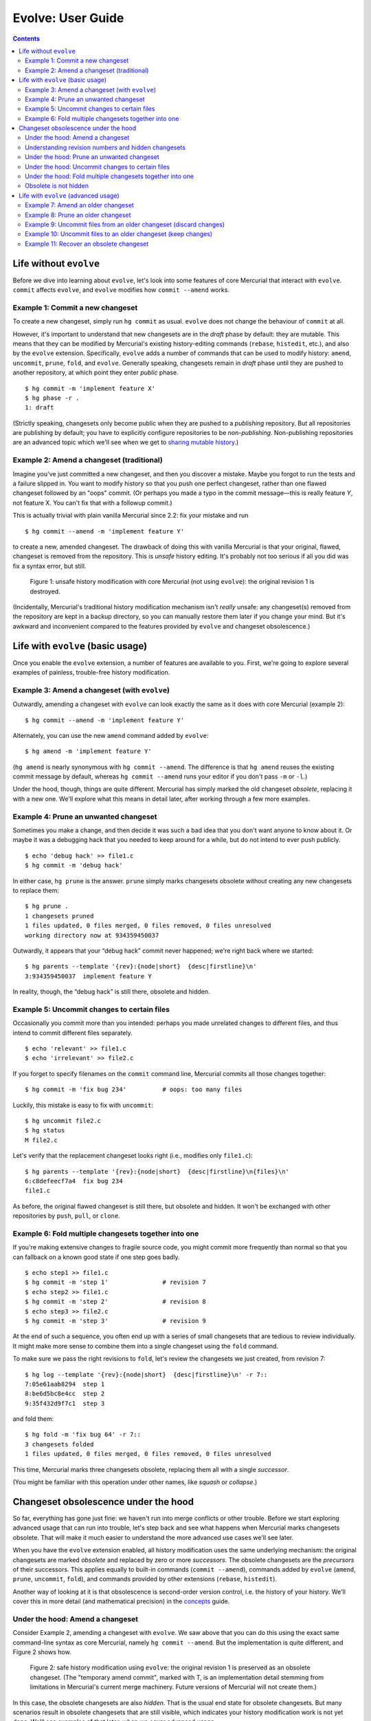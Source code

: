 .. Copyright © 2014 Greg Ward <greg@gerg.ca>

------------------
Evolve: User Guide
------------------

.. contents::

Life without ``evolve``
-----------------------

Before we dive into learning about ``evolve``, let's look into some
features of core Mercurial that interact with ``evolve``. ``commit``
affects ``evolve``, and ``evolve`` modifies how ``commit --amend``
works.

Example 1: Commit a new changeset
=================================

To create a new changeset, simply run ``hg commit`` as usual.
``evolve`` does not change the behaviour of ``commit`` at all.

However, it's important to understand that new changesets are in the
*draft* phase by default: they are mutable. This means that they can
be modified by Mercurial's existing history-editing commands
(``rebase``, ``histedit``, etc.), and also by the ``evolve``
extension. Specifically, ``evolve`` adds a number of commands that can
be used to modify history: ``amend``, ``uncommit``, ``prune``,
``fold``, and ``evolve``. Generally speaking, changesets remain in
*draft* phase until they are pushed to another repository, at which
point they enter *public* phase. ::

  $ hg commit -m 'implement feature X'
  $ hg phase -r .
  1: draft

(Strictly speaking, changesets only become public when they are pushed
to a *publishing* repository. But all repositories are publishing by
default; you have to explicitly configure repositories to be
*non-publishing*. Non-publishing repositories are an advanced topic
which we'll see when we get to `sharing mutable history`_.)

.. _`sharing mutable history`: sharing.html

Example 2: Amend a changeset (traditional)
==========================================

Imagine you've just committed a new changeset, and then you discover a
mistake. Maybe you forgot to run the tests and a failure slipped in.
You want to modify history so that you push one perfect changeset,
rather than one flawed changeset followed by an "oops" commit. (Or
perhaps you made a typo in the commit message—this is really feature
*Y*, not feature X. You can't fix that with a followup commit.)

This is actually trivial with plain vanilla Mercurial since 2.2: fix
your mistake and run ::

  $ hg commit --amend -m 'implement feature Y'

to create a new, amended changeset. The drawback of doing this with
vanilla Mercurial is that your original, flawed, changeset is removed
from the repository. This is *unsafe* history editing. It's probably
not too serious if all you did was fix a syntax error, but still.

.. figure:: figures/figure-ug01.svg

   Figure 1: unsafe history modification with core Mercurial (not
   using ``evolve``): the original revision 1 is destroyed.

(Incidentally, Mercurial's traditional history modification mechanism
isn't *really* unsafe: any changeset(s) removed from the repository
are kept in a backup directory, so you can manually restore them later
if you change your mind. But it's awkward and inconvenient compared to
the features provided by ``evolve`` and changeset obsolescence.)

Life with ``evolve`` (basic usage)
----------------------------------

Once you enable the ``evolve`` extension, a number of features are
available to you. First, we're going to explore several examples of
painless, trouble-free history modification.

Example 3: Amend a changeset (with ``evolve``)
==============================================

Outwardly, amending a changeset with ``evolve`` can look exactly the
same as it does with core Mercurial (example 2)::

  $ hg commit --amend -m 'implement feature Y'

Alternately, you can use the new ``amend`` command added by
``evolve``::

  $ hg amend -m 'implement feature Y'

(``hg amend`` is nearly synonymous with ``hg commit --amend``. The
difference is that ``hg amend`` reuses the existing commit message by
default, whereas ``hg commit --amend`` runs your editor if you don't
pass ``-m`` or ``-l``.)

Under the hood, though, things are quite different. Mercurial has
simply marked the old changeset *obsolete*, replacing it with a new
one. We'll explore what this means in detail later, after working
through a few more examples.

Example 4: Prune an unwanted changeset
======================================

Sometimes you make a change, and then decide it was such a bad idea
that you don't want anyone to know about it. Or maybe it was a
debugging hack that you needed to keep around for a while, but do not
intend to ever push publicly. ::

  $ echo 'debug hack' >> file1.c
  $ hg commit -m 'debug hack'

In either case, ``hg prune`` is the answer. ``prune`` simply marks
changesets obsolete without creating any new changesets to replace
them::

  $ hg prune .
  1 changesets pruned
  1 files updated, 0 files merged, 0 files removed, 0 files unresolved
  working directory now at 934359450037

Outwardly, it appears that your “debug hack” commit never happened;
we're right back where we started::

  $ hg parents --template '{rev}:{node|short}  {desc|firstline}\n'
  3:934359450037  implement feature Y

In reality, though, the “debug hack” is still there, obsolete and hidden.

Example 5: Uncommit changes to certain files
============================================

Occasionally you commit more than you intended: perhaps you made
unrelated changes to different files, and thus intend to commit
different files separately. ::

  $ echo 'relevant' >> file1.c
  $ echo 'irrelevant' >> file2.c

If you forget to specify filenames on the ``commit`` command line,
Mercurial commits all those changes together::

  $ hg commit -m 'fix bug 234'          # oops: too many files

Luckily, this mistake is easy to fix with ``uncommit``::

  $ hg uncommit file2.c
  $ hg status
  M file2.c

Let's verify that the replacement changeset looks right (i.e.,
modifies only ``file1.c``)::

  $ hg parents --template '{rev}:{node|short}  {desc|firstline}\n{files}\n'
  6:c8defeecf7a4  fix bug 234
  file1.c

As before, the original flawed changeset is still there, but obsolete
and hidden. It won't be exchanged with other repositories by ``push``,
``pull``, or ``clone``.

Example 6: Fold multiple changesets together into one
=====================================================

If you're making extensive changes to fragile source code, you might
commit more frequently than normal so that you can fallback on a
known good state if one step goes badly. ::

  $ echo step1 >> file1.c
  $ hg commit -m 'step 1'               # revision 7
  $ echo step2 >> file1.c
  $ hg commit -m 'step 2'               # revision 8
  $ echo step3 >> file2.c
  $ hg commit -m 'step 3'               # revision 9

At the end of such a sequence, you often end up with a series of small
changesets that are tedious to review individually. It might make more
sense to combine them into a single changeset using the ``fold``
command.

To make sure we pass the right revisions to ``fold``, let's review the
changesets we just created, from revision 7::

  $ hg log --template '{rev}:{node|short}  {desc|firstline}\n' -r 7::
  7:05e61aab8294  step 1
  8:be6d5bc8e4cc  step 2
  9:35f432d9f7c1  step 3

and fold them::

  $ hg fold -m 'fix bug 64' -r 7::
  3 changesets folded
  1 files updated, 0 files merged, 0 files removed, 0 files unresolved

This time, Mercurial marks three changesets obsolete, replacing them
all with a single *successor*.

(You might be familiar with this operation under other names, like
*squash* or *collapse*.)

Changeset obsolescence under the hood
-------------------------------------

So far, everything has gone just fine: we haven't run into merge
conflicts or other trouble. Before we start exploring advanced usage
that can run into trouble, let's step back and see what happens when
Mercurial marks changesets obsolete. That will make it much easier to
understand the more advanced use cases we'll see later.

When you have the ``evolve`` extension enabled, all history
modification uses the same underlying mechanism: the original
changesets are marked *obsolete* and replaced by zero or more
*successors*. The obsolete changesets are the *precursors* of their
successors. This applies equally to built-in commands (``commit
--amend``), commands added by ``evolve`` (``amend``, ``prune``,
``uncommit``, ``fold``), and commands provided by other extensions
(``rebase``, ``histedit``).

Another way of looking at it is that obsolescence is second-order
version control, i.e. the history of your history. We'll cover this in
more detail (and mathematical precision) in the `concepts`_ guide.

.. _`concepts`: concepts.html

Under the hood: Amend a changeset
=================================

Consider Example 2, amending a changeset with ``evolve``. We saw above
that you can do this using the exact same command-line syntax as core
Mercurial, namely ``hg commit --amend``. But the implementation is
quite different, and Figure 2 shows how.

.. figure:: figures/figure-ug02.svg

   Figure 2: safe history modification using ``evolve``: the original
   revision 1 is preserved as an obsolete changeset. (The "temporary
   amend commit", marked with T, is an implementation detail stemming
   from limitations in Mercurial's current merge machinery. Future
   versions of Mercurial will not create them.)

In this case, the obsolete changesets are also *hidden*. That is the
usual end state for obsolete changesets. But many scenarios result in
obsolete changesets that are still visible, which indicates your
history modification work is not yet done. We'll see examples of that
later, when we cover advanced usage.


Understanding revision numbers and hidden changesets
====================================================

As the name implies, hidden changesets are normally not visible. If
you run ``hg log`` on the repository from Figure 2, Mercurial will
show revisions 0 and 3, but not 1 and 2. That's something you don't
see with plain vanilla Mercurial—normally, revision *N* is always
followed by revision *N* + 1.

This is just the visible manifestation of hidden changesets. If
revision 0 is followed by revision 3, that means there are two hidden
changesets, 1 and 2, in between.

To see those hidden changesets, use the ``--hidden`` option::

  $ hg --hidden log --graph --template '{rev}:{node|short}  {desc|firstline}\n'
  @  3:934359450037  implement feature Y
  |
  | x  2:6c5f78d5d467  temporary amend commit for fe0ecd3bd2a4
  | |
  | x  1:fe0ecd3bd2a4  implement feature Y
  |/
  o  0:08c4b6f4efc8  init

Note that changeset IDs are still the permanent, immutable identifier
for changesets. Revision numbers are, as ever, a handy shorthand that
work in your local repository, but cannot be used across repositories.
They also have the useful property of showing when there are hidden
changesets lurking under the covers, which is why this document uses
revision numbers.


Under the hood: Prune an unwanted changeset
===========================================

``prune`` (example 4 above) is the simplest history modification
command provided by ``evolve``. All it does is mark the specified
changeset(s) obsolete, with no successor/precursor relationships
involved. (If the working directory parent was one of the obsolete
changesets, ``prune`` updates back to a suitable ancestor.)

.. figure:: figures/figure-ug03.svg

   Figure 3: pruning a changeset marks it obsolete with no successors.

Under the hood: Uncommit changes to certain files
=================================================

In one sense, ``uncommit`` is a simplified version of ``amend``. Like
``amend``, it obsoletes one changeset and leaves it with a single
successor. Unlike ``amend``, there is no ugly "temporary amend commit"
cluttering up the repository.

In another sense, ``uncommit`` is the inverse of ``amend``: ``amend``
takes any uncommitted changes in the working dir and “adds”
them to the working directory's parent changeset. (In reality, of
course, it creates a successor changeset, marking the original
obsolete.) In contrast, ``uncommit`` takes some changes in the working
directory's parent and moves them to the working dir, creating a new
successor changeset in the process. Figure 4 illustrates.

.. figure:: figures/figure-ug04.svg

   Figure 4: uncommit moves some of the changes from the working
   directory parent into the working dir, preserving the remaining
   changes as a new successor changeset. (N.B. revision 4 is not shown
   here because it was marked obsolete in the previous example.)


Under the hood: Fold multiple changesets together into one
==========================================================

The last basic example is folding multiple changesets into one, which
marks multiple changesets obsolete, replacing them all with a single
successor.

.. figure:: figures/figure-ug05.svg

   Figure 5: fold combines multiple changesets into a single
   successor, marking the original (folded) changesets obsolete.


Obsolete is not hidden
======================

So far, every obsolete changeset we have seen is also hidden. However,
these are *not* the same thing—that's why they have different names.
It's entirely possible to have obsolete changesets that are not
hidden. We'll see examples of that soon, when we create *unstable*
changesets.

Note that all hidden changesets are obsolete: hidden is a subset of
obsolete.


Life with ``evolve`` (advanced usage)
-------------------------------------

Now that you've got a solid understanding of how ``evolve`` works in
concert with changeset obsolescence, let's explore some more advanced
scenarios. All of these scenarios will involve *unstable* changesets,
which is an unavoidable consequence of obsolescence. What really sets
``evolve`` apart from other history modification mechanisms is the
fact that it recognizes troubles like unstable changesets and provides
a consistent way for you to get out of trouble.

(Incidentally, there are two other types of trouble that changesets
can get into with ``evolve``: they may be *divergent* or *bumped*.
Both of those states are more likely to occur when `sharing mutable
history`_, so we won't see them in this user guide.)

.. _`sharing mutable history`: sharing.html


Example 7: Amend an older changeset
===================================

Sometimes you don't notice your mistakes until after you have
committed new changesets on top of them. ::

  $ hg commit -m 'fix bug 17'         # rev 11 (mistake here)
  $ hg commit -m 'cleanup'            # rev 12
  $ hg commit -m 'feature 23'         # rev 13

Traditionally, your only option is to commit an "oops" changeset that
fixes your mistake. That works, of course, but it makes you look bad:
you made a mistake, and the record of that mistake is recorded in
history for all eternity. (If the mistake was in the commit message,
too bad: you cannot fix it.)

More subtly, there now exist changesets that are *worse* than what
came before—the code no longer builds, the tests don't pass, or
similar. Anyone reviewing these patches will waste time on the error
in the earlier patch, and then the correction later on.

You can avoid all this by amending the bad changeset and *evolving*
subsequent history. Here's how it works, assuming you have just
committed revision 13 and noticed the mistake in revision 11::

  $ hg update 11
  [...fix mistake...]
  $ hg amend

At this point, revision 11 is *obsolete* and revisions 12 and 13—the
descendants of 11—are in a funny state: they are *unstable*.

.. figure:: figures/figure-ug06.svg

   Figure 6: amending a changeset with descendants means the amended
   changeset is obsolete but remains visible; its non-obsolete
   descendants are *unstable*. The temporary amend commit, revision
   14, is hidden because it has no non-obsolete descendants.

All non-obsolete descendants of an obsolete changeset are unstable. An
interesting consequence of this is that revision 11 is still visible,
even though it is obsolete. Obsolete changesets with non-obsolete
descendants are not hidden.

The fix is to *evolve* history::

  $ hg evolve --all

This is a separate step, not automatically part of ``hg amend``,
because there might be conflicts. If your amended changeset modifies a
file that one of its descendants also modified, Mercurial has to fire
up your merge tool to resolve the conflict. More importantly, you have
to switch contexts from "writing code" to "resolving conflicts". That
can be an expensive context switch, so Mercurial lets you decide when
to do it.

The end state, after ``evolve`` finishes, is that the original
revisions (11-13) are obsolete and hidden. Their successor revisions
(15-17) replace them.

.. figure:: figures/figure-ug07.svg

   Figure 7: evolve your repository (``hg evolve --all``) to take care
   of instability. Unstable changesets become obsolete, and are
   replaced by successors just like the amended changeset was.

Example 8: Prune an older changeset
===================================

Let's say you've just committed the following changesets::

  $ hg commit -m 'useful work'       # rev 18
  $ hg commit -m 'debug hack'        # rev 19
  $ hg commit -m 'more work'         # rev 20

You want to drop revision 19, but keep 18 and 20. No problem::

  $ hg prune 19
  1 changesets pruned
  1 new unstable changesets

As above, this leaves your repository in a funny intermediate state:
revision 20 is the non-obsolete descendant of obsolete revision 19.
That is, revision 20 is unstable.

.. figure:: figures/figure-ug08.svg

   Figure 8: ``hg prune`` marks a changeset obsolete without creating
   a successor. Just like with ``hg amend``, non-obsolete descendants
   of the pruned changeset are now unstable.

As before, the solution to unstable changesets is to evolve your
repository::

  $ hg evolve --all

This rebases revision 20 on top of 18 as the new revision 21, leaving
19 and 20 obsolete and hidden:

.. figure:: figures/figure-ug09.svg

   Figure 9: once again, ``hg evolve --all`` takes care of instability.

Example 9: Uncommit files from an older changeset (discard changes)
=======================================================================

As in example 5, let's say you accidentally commit some unrelated
changes together. Unlike example 5, you don't notice your mistake
immediately, but commit a new changeset on top of the bad one. ::

  $ echo 'this fixes bug 53' >> file1.c
  $ echo 'debug hack' >> file2.c
  $ hg commit -m 'fix bug 53'                     # rev 22 (oops)
  $ echo 'and this handles bug 67' >> file1.c
  $ hg commit -m 'fix bug 67'                     # rev 23 (fine)

As with ``amend``, you need to travel back in time and repair revision
22, leaving your changes to ``file2.c`` back in the working
directory::

  $ hg update 22
  1 files updated, 0 files merged, 0 files removed, 0 files unresolved
  $ hg uncommit file2.c
  1 new unstable changesets
  $ hg status
  M file2.c

Now your repository has unstable changesets, so you need to evolve it.
But ``hg evolve`` requires a clean working directory to resolve merge
conflicts, so you need to decide what to do with ``file2.c``.

In this case, the change to ``file2.c`` was a temporary debugging
hack, so we can discard it and immediately evolve the instability away::

  $ hg revert file2.c
  $ hg evolve --all
  move:[23] fix bug 67
  atop:[24] fix bug 53

Figure 10 illustrates the whole process.

.. figure:: figures/figure-ug10.svg

   Figure 10: ``hg uncommit`` of a changeset with descendants results
   in instability *and* a dirty working directory, both of which must
   be dealt with.


Example 10: Uncommit files to an older changeset (keep changes)
===================================================================

This is very similar to example 9. The difference that this time, our
change to ``file2.c`` is valuable enough to commit, making things a
bit more complicated. The setup is nearly identical::

  $ echo 'fix a bug' >> file1.c
  $ echo 'useful but unrelated' >> file2.c
  $ hg commit -u dan -d '11 0' -m 'fix a bug'     # rev 26 (oops)
  $ echo 'new feature' >> file1.c
  $ hg commit -u dan -d '12 0' -m 'new feature'   # rev 27 (fine)

As before, we update back to the flawed changeset (this time,
revision 26) and ``uncommit``, leaving uncommitted changes to
``file2.c`` in the working dir::

  $ hg update -q 26
  1 files updated, 0 files merged, 0 files removed, 0 files unresolved
  $ hg uncommit -q file2.c                        # obsoletes rev 26, creates rev 28
  1 new unstable changesets
  $ hg status
  M file2.c

This time, let's save that useful change before evolving::

  $ hg commit -m 'useful tweak'                   # rev 29

Figure 11 shows the story so far: ``uncommit`` obsoleted revision 26
and created revision 28, the successor of 26. Then we committed
revision 29, a child of 28. We still have to deal with the unstable
revision 27.

.. figure:: figures/figure-ug11.svg

   Figure 11: Uncommitting a file and then committing that change
   separately will soon result in a two-headed repository.

This is where things get tricky. As usual when a repository has
unstable changesets, we want to evolve it::

  $ hg evolve --all

The problem is that ``hg evolve`` rebases revision 27 onto revision
28, creating 30 (the successor of 27). This is entirely logical: 27
was the child of 26, and 26's successor is 28. So of course 27's
successor (30) should be the child of 26's successor (28).
Unfortunately, that leaves us with a two-headed repository:

.. figure:: figures/figure-ug12.svg

   Figure 12: ``evolve`` takes care of unstable changesets; it does
   not solve all the world's problems.

As usual when faced with a two-headed repository, you can either merge
or rebase. It's up to you.


Example 11: Recover an obsolete changeset
=========================================

Sometimes you might obsolete a changeset, and then change your mind. You'll
probably start looking for an “unobsolete” command to restore a changeset
to normal state. For complicated implementation reasons, that command
doesn't exist. (If you have already pushed an obsolescence marker to
another repo, then Mercurial would need a way to revoke that remote
obsolesence marker. That's a hard problem.)

Instead, ``evolve`` provides a ``touch`` command to resurrect an
obsolete changeset. An unexpected quirk: you almost certainly need to
use ``--hidden``, since obsolete changesets tend to be hidden, and you
can't reference a hidden changeset otherwise. Typical usage thus looks
like ::

  $ hg --hidden touch REV

This creates a new, normal changeset which is the same as ``REV``—except
with a different changeset ID. The new changeset will have the same parent
as ``REV``, and will be a successor of ``REV``.

The current implementation of ``hg touch`` is not ideal, and is likely to
change in the future. Consider the history in Figure 12, where revision 27
is obsolete and the child of 26, also obsolete. If we ``hg touch 27``, that
creates a new revision which is a non-obsolete child of 26—i.e., it is
unstable. It's also *divergent*, another type of trouble that we'll learn
about in the `next section`_.

.. _`next section`: sharing.html
